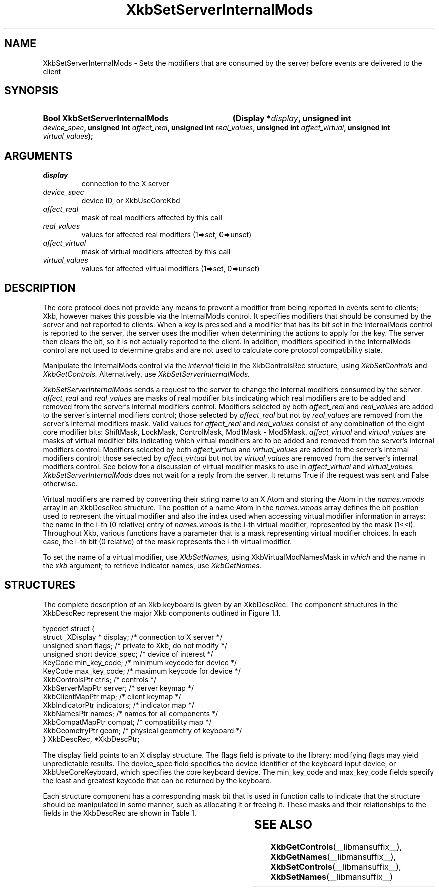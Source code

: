 '\" t
.\" Copyright (c) 1999, Oracle and/or its affiliates.
.\"
.\" Permission is hereby granted, free of charge, to any person obtaining a
.\" copy of this software and associated documentation files (the "Software"),
.\" to deal in the Software without restriction, including without limitation
.\" the rights to use, copy, modify, merge, publish, distribute, sublicense,
.\" and/or sell copies of the Software, and to permit persons to whom the
.\" Software is furnished to do so, subject to the following conditions:
.\"
.\" The above copyright notice and this permission notice (including the next
.\" paragraph) shall be included in all copies or substantial portions of the
.\" Software.
.\"
.\" THE SOFTWARE IS PROVIDED "AS IS", WITHOUT WARRANTY OF ANY KIND, EXPRESS OR
.\" IMPLIED, INCLUDING BUT NOT LIMITED TO THE WARRANTIES OF MERCHANTABILITY,
.\" FITNESS FOR A PARTICULAR PURPOSE AND NONINFRINGEMENT.  IN NO EVENT SHALL
.\" THE AUTHORS OR COPYRIGHT HOLDERS BE LIABLE FOR ANY CLAIM, DAMAGES OR OTHER
.\" LIABILITY, WHETHER IN AN ACTION OF CONTRACT, TORT OR OTHERWISE, ARISING
.\" FROM, OUT OF OR IN CONNECTION WITH THE SOFTWARE OR THE USE OR OTHER
.\" DEALINGS IN THE SOFTWARE.
.\"
.TH XkbSetServerInternalMods __libmansuffix__ __xorgversion__ "XKB FUNCTIONS"
.SH NAME
XkbSetServerInternalMods \- Sets the modifiers that are consumed by the server
before events are delivered to the client
.SH SYNOPSIS
.HP
.B Bool XkbSetServerInternalMods
.BI "(\^Display *" "display" "\^,"
.BI "unsigned int " "device_spec" "\^,"
.BI "unsigned int " "affect_real" "\^,"
.BI "unsigned int " "real_values" "\^,"
.BI "unsigned int " "affect_virtual" "\^,"
.BI "unsigned int " "virtual_values" "\^);"
.if n .ti +5n
.if t .ti +.5i
.SH ARGUMENTS
.TP
.I display
connection to the X server
.TP
.I device_spec
device ID, or XkbUseCoreKbd
.TP
.I affect_real
mask of real modifiers affected by this call
.TP
.I real_values
values for affected real modifiers (1=>set, 0=>unset)
.TP
.I affect_virtual
mask of virtual modifiers affected by this call
.TP
.I virtual_values
values for affected virtual modifiers (1=>set, 0=>unset)
.SH DESCRIPTION
.LP
The core protocol does not provide any means to prevent a modifier from being
reported in events sent to clients; Xkb, however makes this possible via the
InternalMods control. It specifies modifiers that should be consumed by the
server and not reported to clients. When a key is pressed and a modifier that
has its bit set in the InternalMods control is reported to the server, the
server uses the modifier when determining the actions to apply for the key. The
server then clears the bit, so it is not actually reported to the client. In
addition, modifiers specified in the InternalMods control are not used to
determine grabs and are not used to calculate core protocol compatibility state.

Manipulate the InternalMods control via the
.I internal
field in the XkbControlsRec structure, using
.I XkbSetControls
and
.I XkbGetControls.
Alternatively, use
.I XkbSetServerInternalMods.

.I XkbSetServerInternalMods
sends a request to the server to change the internal modifiers consumed by the
server.
.I affect_real
and
.I real_values
are masks of real modifier bits indicating which real modifiers are to be added
and removed from the server's internal modifiers control. Modifiers selected by
both
.I affect_real
and
.I real_values
are added to the server's internal modifiers control; those selected by
.I affect_real
but not by
.I real_values
are removed from the server's internal modifiers mask. Valid values for
.I affect_real
and
.I real_values
consist of any combination of the eight core modifier bits: ShiftMask, LockMask,
ControlMask, Mod1Mask - Mod5Mask.
.I affect_virtual
and
.I virtual_values
are masks of virtual modifier bits indicating which virtual modifiers are to be
added and removed from the server's internal modifiers control. Modifiers
selected by both
.I affect_virtual
and
.I virtual_values
are added to the server's internal modifiers control; those selected by
.I affect_virtual
but not by
.I virtual_values
are removed from the server's internal modifiers control. See below for a
discussion of virtual modifier masks to use in
.I affect_virtual
and
.I virtual_values. XkbSetServerInternalMods
does not wait for a reply from the server. It returns True if the request was
sent and False otherwise.

Virtual modifiers are named by converting their string name to an X Atom and
storing the Atom in the
.I names.vmods
array in an XkbDescRec structure. The position of a name Atom in the
.I names.vmods
array defines the bit position used to represent the virtual modifier and also
the index used when accessing virtual modifier information in arrays: the name
in the i-th (0 relative) entry of
.I names.vmods
is the i-th virtual modifier, represented by the mask (1<<i). Throughout Xkb,
various functions have a parameter that is a mask representing virtual modifier
choices. In each case, the i-th bit (0 relative) of the mask represents the i-th
virtual modifier.

To set the name of a virtual modifier, use
.I XkbSetNames,
using XkbVirtualModNamesMask in
.I which
and the name in the
.I xkb
argument; to retrieve indicator names, use
.I XkbGetNames.
.SH STRUCTURES
.LP
The complete description of an Xkb keyboard is given by an XkbDescRec. The
component structures in the XkbDescRec represent the major Xkb components
outlined in Figure 1.1.
.nf

typedef struct {
    struct _XDisplay * display;      /\&* connection to X server */
    unsigned short     flags;        /\&* private to Xkb, do not modify */
    unsigned short     device_spec;  /\&* device of interest */
    KeyCode            min_key_code; /\&* minimum keycode for device */
    KeyCode            max_key_code; /\&* maximum keycode for device */
    XkbControlsPtr     ctrls;        /\&* controls */
    XkbServerMapPtr    server;       /\&* server keymap */
    XkbClientMapPtr    map;          /\&* client keymap */
    XkbIndicatorPtr    indicators;   /\&* indicator map */
    XkbNamesPtr        names;        /\&* names for all components */
    XkbCompatMapPtr    compat;       /\&* compatibility map */
    XkbGeometryPtr     geom;         /\&* physical geometry of keyboard */
} XkbDescRec, *XkbDescPtr;

.fi
The display field points to an X display structure. The flags field is private
to the library: modifying flags may yield unpredictable results. The device_spec
field specifies the device identifier of the keyboard input device, or
XkbUseCoreKeyboard, which specifies the core keyboard device. The min_key_code
and max_key_code fields specify the least and greatest keycode that can be
returned by the keyboard.

Each structure component has a corresponding mask bit that is used in function
calls to indicate that the structure should be manipulated in some manner, such
as allocating it or freeing it. These masks and their relationships to the
fields in the XkbDescRec are shown in Table 1.

.TS
c s s
l l l
l l l.
Table 1 Mask Bits for XkbDescRec
_
Mask Bit	XkbDescRec Field	Value
_
XkbControlsMask	ctrls	(1L<<0)
XkbServerMapMask	server	(1L<<1)
XkbIClientMapMask	map	(1L<<2)
XkbIndicatorMapMask	indicators	(1L<<3)
XkbNamesMask	names	(1L<<4)
XkbCompatMapMask	compat	(1L<<5)
XkbGeometryMask	geom	(1L<<6)
XkbAllComponentsMask	All Fields	(0x7f)
.TE
.SH "SEE ALSO"
.BR XkbGetControls (__libmansuffix__),
.BR XkbGetNames (__libmansuffix__),
.BR XkbSetControls (__libmansuffix__),
.BR XkbSetNames (__libmansuffix__)
